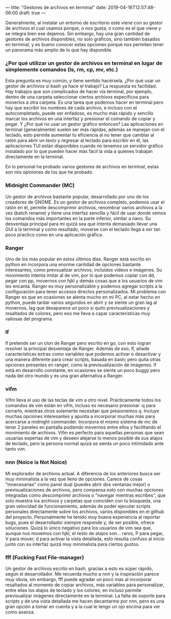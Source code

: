 ---
title: "Gestores de archivos en terminal"
date: 2019-04-16T12:57:48-06:00
draft: true
---

Generalmente, al instalar un entorno de escritorio este viene con su gestor de archivos el cual usamos porque, o nos gusta, o como es el que viene y se integra bien ese dejamos. Sin embargo, hay una gran cantidad de gestores de archivos disponibles, no solo gráficos, sino también basados en terminal, y es bueno conocer estas opciones porque nos permiten tener un panorama más amplio de lo que hay disponible.

*** ¿Por qué utilizar un gestor de archivos en terminal en lugar de simplemente comandos (ls, rm, cp, mv, etc.)
  Esta pregunta es muy común, y tiene sentido hacérsela. ¿Por qué usar un gestor de archivos si bash ya hace el trabajo? La respuesta es facilidad. Hay trabajos que son complicados de hacer vía terminal, por ejemplo, dentro de una carpeta seleccionar ciertos archivos específicos para moverlos a otra carpeta. Es una tarea que podemos hacer en terminal pero hay que escribir los nombres de cada archivo, e incluso con el autocompletado, puede ser enfadoso, es mucho más rápido y sencillo marcar los archivos en una interfaz y presionar el comando de copiar y pegar. Y ¿Por qué no usar un gestor gráfico entonces? Las aplicaciones en terminal (generalmente) suelen ser más rápidas, además se manejan con el teclado, esto permite aumentar tu eficiencia al no tener que cambiar al ratón para abrir un texto y regresar al teclado para escribir en él, las aplicaciones TUI están disponibles cuando no tenemos un servidor gráfico instalado por lo que pueden hacer más fácil la vida a quienes trabajan directamente en la terminal.

  En lo personal he probado varios gestores de archivos en terminal, estas son mis opiniones de los que he probado.

*** Midnight Commander (MC)
[[file:/img/fm-mc.png]]
  Un gestor de archivos bastante popular, desarrollado por uno de los creadores de GNOME. Es un gestor de archivos completo, podemos usar el ratón en él, permite descomprimir archivos, renombrar varios archivos a la vez (batch rename) y tiene una interfaz sencilla y fácil de usar donde vemos los comandos más importantes en la parte inferior, similar a nano. Su desventaja principal para mi quizá sea que intenta demasiado llevar una GUI a la terminal y como resultado, moverse con el teclado llega a ser tan poco pŕactico como en una aplicación gráfica.

*** Ranger
[[file:/img/fm-ranger.png]]
Uno de los más popular en estos últimos días. Ranger está escrito en python en incorpora una enorme cantidad de opciones bastante interesantes, como prevsualizar archivos, incluidos videos e imágenes. Su movimiento intenta imitar al de vim, por lo que podemos copiar con dd, pegar con pp, movernos con hjkl y demás cosas que a los usuarios de vim les encanta. Ranger es muy personalizable y podemos agregar scripts a la configuración para tener accesos directos personalizados. Mi problema con Ranger es que en ocasiones se alenta mucho en mi PC, al estar hecho en python, puede tardar varios segundos en abrir y se siente un gran lag al movernos, lag que desaparece un poco si quito previsualizaciones y resaltados de colores, pero eso me lleva a capar características muy valiosas del programa.
  
*** lf
[[file:/img/fm-lf.png]]
lf pretende ser un clon de Ranger pero escrito en go, con esto logran resolver la principal desventaja de Ranger. Además de eso, lf, añade características extras como variables que podemos activar o desactivar y una manera diferente para crear scripts, basada en bash; pero quita otras opciones presentes en ranger, como la previsualización de imágenes. lf está en desarrollo constante, en ocasiones se siente un poco buggy pero nada del otro mundo y es una gran alternativa a Ranger.

*** vifm
[[file:/img/fm-vifm.png]]
  Vifm lleva el uso de las teclas de vim a otro nivel. Prácticamente todos los comandos de vim están en vifm, incluso es necesario presionar :q para cerrarlo, mientras otros solamente necesitan que presionemos q. Incluye muchas opciones interesantes y apunta a incorporar muchas más para acercarse a midnight commander. Incorpora el mismo sistema de mc de tener 2 paneles en pantalla pudiendo movernos entre ellos y facilitando el movimiento de archivos. Vifm es perfecto para aquellas personas que sean usuarias expertas de vim y deseen alejarse lo menos posible de sus atajos de teclado, pero la persona normal quizá se sienta un poco intimidado ante tanto vim.

*** nnn (Noice is Not Noice)
[[file:/img/fm-nnn.png]]

Mi explorador de archivos actual. A diferencia de los anteriores busca ser muy minimalista a la vez que lleno de opciones. Carece de cosas "innecesarias" como panel dual (puedes abrir dos ventanas mejor) o previsualizaciones de archivos, pero compensa esto con muchas opciones integradas como descomprimir archivos o "navegar mientras escribes", que solo muestra los archivos y carpetas que coinciden con tu búsqueda, una gran velocidad de funcionamiento, además de poder ejecutar scripts personales directamente sobre los archivos, varios disponibles en el github del proyecto. Personalmente he tenido muy buena experiencia al reportar bugs, pues el desarrollador siempre responde y, de ser posible, ofrece soluciones. Quizá lo único negativo para los usuarios de vim sea que, aunque nos movemos con hjkl, el resto de atajos son... raros, P para pegar, V para mover, d para activar la vista detallada, esto resulta confuso al inicio junto con su interfaz quizá muy minimalista para ciertos gustos.

*** fff (Fucking Fast File-manager)
  [[file:/img/fm-fff.png]]
    
Un gestor de archivos escrito en bash, gracias a esto es súper rápido, según el desarrollador. Me recuerda mucho a nnn y la inspiración parece muy obvia, sin embargo, fff puede agradar un poco más al incorporar resaltados al momento de copiar archivos, más variables para personalizar, entre ellas los atajos de teclado y los colores; en incluso permite previsualizar imágenes directamente en la terminal. La falta de soporte para scripts y de una vista detallada me hacen decantarme por nnn, pero es una gran opción a tomar en cuenta y a la cual  le tengo un ojo encima para ver como avanza.

